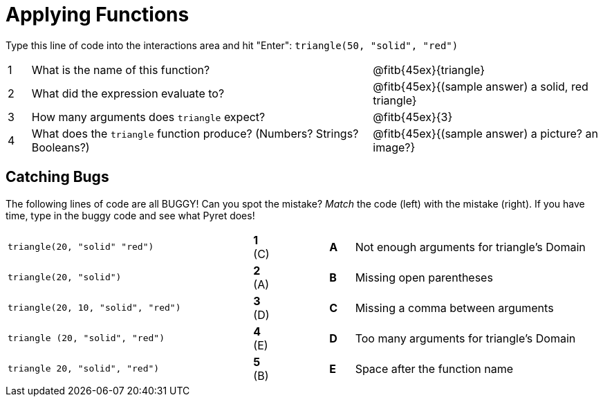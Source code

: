 = Applying Functions

Type this line of code into the interactions area and hit "Enter": `triangle(50, "solid", "red")`


[cols="1,15,10", frame="none"]
|===
|1
| What is the name of this function?
| @fitb{45ex}{triangle}

|2
| What did the expression evaluate to?
| @fitb{45ex}{(sample answer) a solid, red triangle}

|3
| How many arguments does `triangle` expect?
| @fitb{45ex}{3}

|4
| What does the `triangle` function produce? (Numbers? Strings? Booleans?)
| @fitb{45ex}{(sample answer) a picture? an image?}

|===

== Catching Bugs

The following lines of code are all BUGGY! Can you spot the mistake? _Match_ the code (left) with the mistake (right). If you have time, type in the buggy code and see what Pyret does!

[cols=".^10a,^.^1a,2,^.^1a,.^10a",stripes="none",grid="none",frame="none"]
|===

| `triangle(20, "solid" "red")` 	|*1* +(C)+||*A*| Not enough arguments for triangle's Domain
| `triangle(20, "solid")`			|*2* (A)||*B*| Missing open parentheses
| `triangle(20, 10, "solid", "red")`|*3* (D)||*C*| Missing a comma between arguments
| `triangle (20, "solid", "red")`	|*4* (E)||*D*| Too many arguments for triangle's Domain
| `triangle 20, "solid", "red")`	|*5* (B)||*E*| Space after the function name
|===